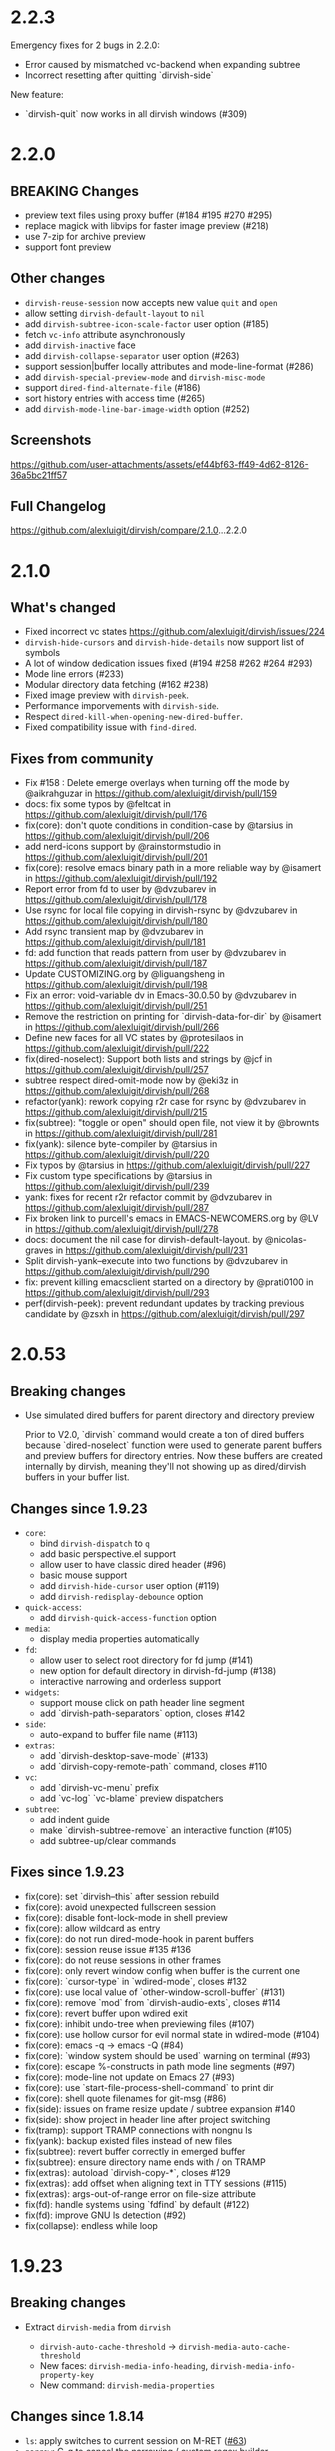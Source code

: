 * 2.2.3

Emergency fixes for 2 bugs in 2.2.0:

+ Error caused by mismatched vc-backend when expanding subtree
+ Incorrect resetting after quitting `dirvish-side`

New feature:

+ `dirvish-quit` now works in all dirvish windows (#309)

* 2.2.0

** BREAKING Changes

+ preview text files using proxy buffer (#184 #195 #270 #295)
+ replace magick with libvips for faster image preview (#218)
+ use 7-zip for archive preview
+ support font preview

** Other changes

+ ~dirvish-reuse-session~ now accepts new value =quit= and =open=
+ allow setting ~dirvish-default-layout~ to =nil=
+ add ~dirvish-subtree-icon-scale-factor~ user option (#185)
+ fetch =vc-info= attribute asynchronously
+ add ~dirvish-inactive~ face
+ add ~dirvish-collapse-separator~ user option (#263)
+ support session|buffer locally attributes and mode-line-format (#286)
+ add ~dirvish-special-preview-mode~ and ~dirvish-misc-mode~
+ support ~dired-find-alternate-file~ (#186)
+ sort history entries with access time (#265)
+ add ~dirvish-mode-line-bar-image-width~ option (#252)

** Screenshots

[[https://github.com/user-attachments/assets/ef44bf63-ff49-4d62-8126-36a5bc21ff57][https://github.com/user-attachments/assets/ef44bf63-ff49-4d62-8126-36a5bc21ff57]]

** Full Changelog

https://github.com/alexluigit/dirvish/compare/2.1.0...2.2.0

* 2.1.0

** What's changed

+ Fixed incorrect vc states https://github.com/alexluigit/dirvish/issues/224
+ ~dirvish-hide-cursors~ and ~dirvish-hide-details~ now support list of symbols
+ A lot of window dedication issues fixed (#194 #258 #262 #264 #293)
+ Mode line errors (#233)
+ Modular directory data fetching (#162 #238)
+ Fixed image preview with ~dirvish-peek~.
+ Performance imporvements with ~dirvish-side~.
+ Respect ~dired-kill-when-opening-new-dired-buffer~.
+ Fixed compatibility issue with =find-dired=.

** Fixes from community

+ Fix #158 : Delete emerge overlays when turning off the mode by @aikrahguzar in https://github.com/alexluigit/dirvish/pull/159
+ docs: fix some typos by @feltcat in https://github.com/alexluigit/dirvish/pull/176
+ fix(core): don't quote conditions in condition-case by @tarsius in https://github.com/alexluigit/dirvish/pull/206
+ add nerd-icons support by @rainstormstudio in https://github.com/alexluigit/dirvish/pull/201
+ fix(core): resolve emacs binary path in a more reliable way by @isamert in https://github.com/alexluigit/dirvish/pull/192
+ Report error from fd to user by @dvzubarev in https://github.com/alexluigit/dirvish/pull/178
+ Use rsync for local file copying in dirvish-rsync by @dvzubarev in https://github.com/alexluigit/dirvish/pull/180
+ Add rsync transient map by @dvzubarev in https://github.com/alexluigit/dirvish/pull/181
+ fd: add function that reads pattern from user by @dvzubarev in https://github.com/alexluigit/dirvish/pull/187
+ Update CUSTOMIZING.org by @liguangsheng in https://github.com/alexluigit/dirvish/pull/198
+ Fix an error: void-variable dv in Emacs-30.0.50 by @dvzubarev in https://github.com/alexluigit/dirvish/pull/251
+ Remove the restriction on printing for `dirvish-data-for-dir` by @isamert in https://github.com/alexluigit/dirvish/pull/266
+ Define new faces for all VC states by @protesilaos in https://github.com/alexluigit/dirvish/pull/222
+ fix(dired-noselect): Support both lists and strings by @jcf in https://github.com/alexluigit/dirvish/pull/257
+ subtree respect dired-omit-mode now by @eki3z in https://github.com/alexluigit/dirvish/pull/268
+ refactor(yank): rework copying r2r case for rsync by @dvzubarev in https://github.com/alexluigit/dirvish/pull/215
+ fix(subtree): "toggle or open" should open file, not view it by @brownts in https://github.com/alexluigit/dirvish/pull/281
+ fix(yank): silence byte-compiler by @tarsius in https://github.com/alexluigit/dirvish/pull/220
+ Fix typos by @tarsius in https://github.com/alexluigit/dirvish/pull/227
+ Fix custom type specifications by @tarsius in https://github.com/alexluigit/dirvish/pull/239
+ yank: fixes for recent r2r refactor commit by @dvzubarev in https://github.com/alexluigit/dirvish/pull/287
+ Fix broken link to purcell's emacs in EMACS-NEWCOMERS.org by @LV in https://github.com/alexluigit/dirvish/pull/278
+ docs: document the nil case for dirvish-default-layout. by @nicolas-graves in https://github.com/alexluigit/dirvish/pull/231
+ Split dirvish-yank--execute into two functions by @dvzubarev in https://github.com/alexluigit/dirvish/pull/290
+ fix: prevent killing emacsclient started on a directory by @prati0100 in https://github.com/alexluigit/dirvish/pull/293
+ perf(dirvish-peek): prevent redundant updates by tracking previous candidate by @zsxh in https://github.com/alexluigit/dirvish/pull/297

* 2.0.53

** Breaking changes

+ Use simulated dired buffers for parent directory and directory preview

  Prior to V2.0, `dirvish` command would create a ton of dired buffers because
  `dired-noselect` function were used to generate parent buffers and preview
  buffers for directory entries.  Now these buffers are created internally by
  dirvish, meaning they'll not showing up as dired/dirvish buffers in your
  buffer list.

** Changes since 1.9.23

+ =core=:
  - bind ~dirvish-dispatch~ to ~q~
  - add basic perspective.el support
  - allow user to have classic dired header (#96)
  - basic mouse support
  - add ~dirvish-hide-cursor~ user option (#119)
  - add ~dirvish-redisplay-debounce~ option
+ =quick-access=:
  - add ~dirvish-quick-access-function~ option
+ =media=:
  - display media properties automatically
+ =fd=:
  - allow user to select root directory for fd jump (#141)
  - new option for default directory in dirvish-fd-jump (#138)
  - interactive narrowing and orderless support
+ =widgets=:
  - support mouse click on path header line segment
  - add `dirvish-path-separators` option, closes #142
+ =side=:
  - auto-expand to buffer file name (#113)
+ =extras=:
  - add `dirvish-desktop-save-mode` (#133)
  - add `dirvish-copy-remote-path` command, closes #110
+ =vc=:
  - add `dirvish-vc-menu` prefix
  - add `vc-log` `vc-blame` preview dispatchers
+ =subtree=:
  - add indent guide
  - make `dirvish-subtree-remove` an interactive function (#105)
  - add subtree-up/clear commands

** Fixes since 1.9.23

- fix(core): set `dirvish--this` after session rebuild
- fix(core): avoid unexpected fullscreen session
- fix(core): disable font-lock-mode in shell preview
- fix(core): allow wildcard as entry
- fix(core): do not run dired-mode-hook in parent buffers
- fix(core): session reuse issue #135 #136
- fix(core): do not reuse sessions in other frames
- fix(core): only revert window config when buffer is the current one
- fix(core): `cursor-type` in `wdired-mode`, closes #132
- fix(core): use local value of `other-window-scroll-buffer` (#131)
- fix(core): remove `mod` from `dirvish-audio-exts`, closes #114
- fix(core): revert buffer upon wdired exit
- fix(core): inhibit undo-tree when previewing files (#107)
- fix(core): use hollow cursor for evil normal state in wdired-mode (#104)
- fix(core): emacs -q -> emacs -Q (#84)
- fix(core): `window system should be used` warning on terminal (#93)
- fix(core): escape %-constructs in path mode line segments (#97)
- fix(core): mode-line not update on Emacs 27 (#93)
- fix(core): use `start-file-process-shell-command` to print dir
- fix(core): shell quote filenames for git-msg (#86)
- fix(side): issues on frame resize update / subtree expansion #140
- fix(side): show project in header line after project switching
- fix(tramp): support TRAMP connections with nongnu ls
- fix(yank): backup existed files instead of new files
- fix(subtree): revert buffer correctly in emerged buffer
- fix(subtree): ensure directory name ends with / on TRAMP
- fix(extras): autoload `dirvish-copy-*`, closes #129
- fix(extras): add offset when aligning text in TTY sessions (#115)
- fix(extras): args-out-of-range error on file-size attribute
- fix(fd): handle systems using `fdfind` by default (#122)
- fix(fd): improve GNU ls detection (#92)
- fix(collapse): endless while loop

* 1.9.23
** Breaking changes

+ Extract =dirvish-media= from =dirvish=

  - ~dirvish-auto-cache-threshold~ -> ~dirvish-media-auto-cache-threshold~
  - New faces: ~dirvish-media-info-heading~, ~dirvish-media-info-property-key~
  - New command: ~dirvish-media-properties~

** Changes since 1.8.14

+ =ls=: apply switches to current session on M-RET ([[https://github.com/alexluigit/dirvish/issues/63][#63]])
+ =narrow=: C-g to cancel the narrowing / custom regex builder
+ =emerge=:
  - Add ~dirvish-emerge-toggle-current-group~ command to to toggle the visibility of the group
  - Add ~dirvish-emerge-group-heading-map~, TAB -> ~dirvish-emerge-toggle-current-group~
  - Add ~dirvish-emerge-next/previous-group~ commands
  - Add some predicates

** Fixes since 1.8.14

+ =core=:
  - revert to `dirvish-mode` after quit `wdired-mode`
  - guard `dired-current-directory` in dwim target ([[https://github.com/alexluigit/dirvish/issues/78][#78]])
  - scroll preview util buffer with `scroll-other-window`
  - set buffer-modified-p to nil at startup
  - kill session util buffers on dirvish-kill-buffer-h
  - rename obsolete command in `dirvish-dispatch`
  - highlight current line in any case
  - reuse fullscreen sessions unconditionally ([[https://github.com/alexluigit/dirvish/issues/64][#64]])
  - kill overlapping session correctly ([[https://github.com/alexluigit/dirvish/issues/64][#64]])
+ =emerge=:
  - apply changes in transient menu to buffer
  - infinite while loop
  - expunge invisible overlay property
+ =subtree=: revert subtrees after emerging groups
+ =extras=: increase file size string length to 8 ([[https://github.com/alexluigit/dirvish/issues/77][#77]])
+ =peek=: get candidate retriever at runtime ([[https://github.com/alexluigit/dirvish/issues/70][#70]])
+ =bookmark=: void variable error ([[https://github.com/alexluigit/dirvish/issues/75][#75]])
+ =narrow=: drop the overlay approach, accommodate subtree ([[https://github.com/alexluigit/dirvish/issues/67][#67]])

* 1.8.14
** Breaking changes

+ New extension: =dirvish-subtree=
+ New extension: =dirvish-collapse=
+ New extension: =dirvish-emerge=
+ New extension: =dirvish-fd=
+ New extension: =dirvish-narrow=
+ Require =transient.el= (inbuilt with Emacs 28)
  + Extract =dirvish-ls= from =dirvish-menu=
  + Extract =dirvish-bookmark= from =dirvish-menu=
  + Extract =dirvish-history= from =dirvish-menu=
  + Move ~dirvish-dispatch~ command from =dirvish-menu= to core.
+ Extract =dirvish-icons= from =dirvish-extras=

** Changes since 1.3.20

The lazy rendering and async I/O mechanism got a lot of improvements, Dirvish
even outperforms Dired in terms of opening big directories.

+ =vc=: use fringe-bitmap to display vc-state attribute
+ =yank=: use TRAMP when SRC and DEST are in the same host ([[https://github.com/alexluigit/dirvish/issues/37][#37]])
+ =core=: add ~dirvish-open-with-programs~ user option
+ =core=: add ~dirvish-mode-line-position~ user option
+ =core=: deprecate ~dirvish-dired~ command

** Fixes since 1.3.20

+ =core=: remove killed buffers from ~dv-roots~
+ =core=: hide dired header when exiting wdired-mode
+ =core=: ensure ~quit-window~ kill all dirvish buffers
+ =core=: incorrect ~default-directory~ for ~find-file~ ([[https://github.com/alexluigit/dirvish/issues/53][#53]])
+ =core=: do not quote filename when open externally ([[https://github.com/alexluigit/dirvish/issues/51][#51]])
+ =core=: Emacs crashes from dead index dirvish buffer ([[https://github.com/alexluigit/dirvish/issues/49][#49]])
+ =core=: uppercased file extensions
+ =core=: file name error on external file opening
+ =core=: make header/footer window dedicated ([[https://github.com/alexluigit/dirvish/issues/46][#46]])
+ =extras=: wrong-type-argument error in ~file-size-human-readable~
+ =core=: ensure the right cursor position when resuming
+ =core=: use new dirvish session for bookmark restoring
+ =core=: void :child prop caused by ~with-ivy-window~
+ =core=: ensure cursor hiding in ~evil-mode~ ([[https://github.com/alexluigit/dirvish/issues/43][#43]])

* 1.3.20
** Breaking changes

+ Add TRAMP support for ~dirvish-yank~ and friends

** Changes since 1.2.0

+ =extras=: more mode-line segments ([[https://github.com/alexluigit/dirvish/issues/42][#42]])
+ =extras=: add ~dirvish-switch-layout~ command ([[https://github.com/alexluigit/dirvish/issues/33][#33]])
+ =core=: add symlink mode line ([[https://github.com/alexluigit/dirvish/issues/41][#41]])
+ =extras=: make ~file-size~ files count in directories ([[https://github.com/alexluigit/dirvish/issues/40][#40]])
+ =core=: add ~dirvish-dwim~ command
+ =core=: add auto cache facility ([[https://github.com/alexluigit/dirvish/issues/28][#28]])
+ =extras=: add ~dirvish-go-forward/backward-history~ cmds ([[https://github.com/alexluigit/dirvish/issues/32][#32]])
+ =yank=: add ~dirvish-yank-overwrite-existing-files~ option ([[https://github.com/alexluigit/dirvish/issues/38][#38]])
+ =core=: add ~free-space~ mode-line segment [[https://github.com/alexluigit/dirvish/issues/31][#31]])
+ =menu=: add ~dirvish-quicksort~ command ([[https://github.com/alexluigit/dirvish/issues/27][#27]])
+ =core=: add ~dirvish-hide-details~ user option
+ =menu=: add ~dirvish-ls-switches-menu~ prefix
+ =side=: add ~dirvish-side-follow-project-switch~ option ([[https://github.com/alexluigit/dirvish/issues/24][#24]])
+ =side=: make window of ~dirvish-side~ dedicated
+ =side=: add ~dirvish-side-follow-buffer-file~ option
+ =preview=: support remote files
+ =core=: add ~dirvish-enabled-features-on-remote~ option
+ =extras=: add ~dirvish-total-file-size~ command
+ =extras=: add ~dirvish-copy-file-true-path~ command

** Fixes since 1.2.0

+ =core=: avoid util buffer get created after session kill
+ =core=: remove builtin attributes from dirvish--available-attrs
+ =core=: remove redundant session initialization
+ =core=: find-dired mode-line segment
+ =core=: retrieve path for auto cache correctly
+ =extras=: file permission error
+ =yank=: remote-to-remote handler
+ =core=: preserve size of header window when showing transient
+ =yank=: ensure new names when not overwrite ([[https://github.com/alexluigit/dirvish/issues/38][#38]])
+ =yank=: ensure live source file buffers
+ =yank=: autoload, recursive hardlink, errors on name collision
+ =menu=: add dirvish-quicksort to available-prefixs
+ =vc=: vc-info modeline segment
+ =core=: get correct dwim target
+ =core=: set ~face-remapping-alist~ only when it's non-nil ([[https://github.com/alexluigit/dirvish/issues/36][#36]])
+ =core=: reuse old session when calling ~dirvish--noselect~ ([[https://github.com/alexluigit/dirvish/issues/35][#35]])
+ =core=: inhibit vc follow link prompt while previewing ([[https://github.com/alexluigit/dirvish/issues/25][#25]])
+ =core=: initialize ~dirvish~ from side window correctly
+ =side=: remember new project root
+ =core=: raise error for overlapping fullscreen session
+ =core=: goto correct child-entry
+ =side=: problematic ~delete-window~ call
+ =core=: get project root properly
+ =core=: ensure correct index path
+ =yank=: disable file size calculation upon task start ([[https://github.com/alexluigit/dirvish/issues/23][#23]])
+ =core=: slow navigation on TRAMP ([[https://github.com/alexluigit/dirvish/issues/21][#21]])
+ =peek=: invalid metadata in ivy-read ([[https://github.com/alexluigit/dirvish/issues/20][#20]])

* 1.2.0
** Breaking changes

+ support asynchronous Dired listing.
+ scope awareness

** Changes since 1.0.0

+ =side=: enable isolated atts/preview-dps/mode-line-format
+ =side=: add ~dirvish-side-open-file-window-function~ option
+ =vc=: add ~vc-info~ mode line segment
+ =extras=: add ~expand-state~ attribute
+ =peek=: support ~ivy-mode~ and builtin ~icomplete[-vertical]-mode~
+ =core=: allow user to disable the history tracking
+ =core=: add ~dirvish-hl-line~ face

** Fixes since 1.0.0

+ =core=: ensure correct cache image path on Windows ([[https://github.com/alexluigit/dirvish/issues/15][#15]])
+ =core=: video thumbnail generation ([[https://github.com/alexluigit/dirvish/issues/19][#19]])
+ =vc=:   adjust position of ~vc-state~ attribute
+ =side=: ensure preview update on fullscreen toggle
+ =side=: use fixed width for side window
+ =side=: keep the side window alive on =delete-other-windows=
+ =core=: avoid void session error on window quit
+ =core=: error at initialization when ~dired-hide-details-mode~ is turned off
+ =core=: ensure retrieving dwim-target from live window
+ =core=: hide cursor in utility buffers

* 1.0.0

First release.
